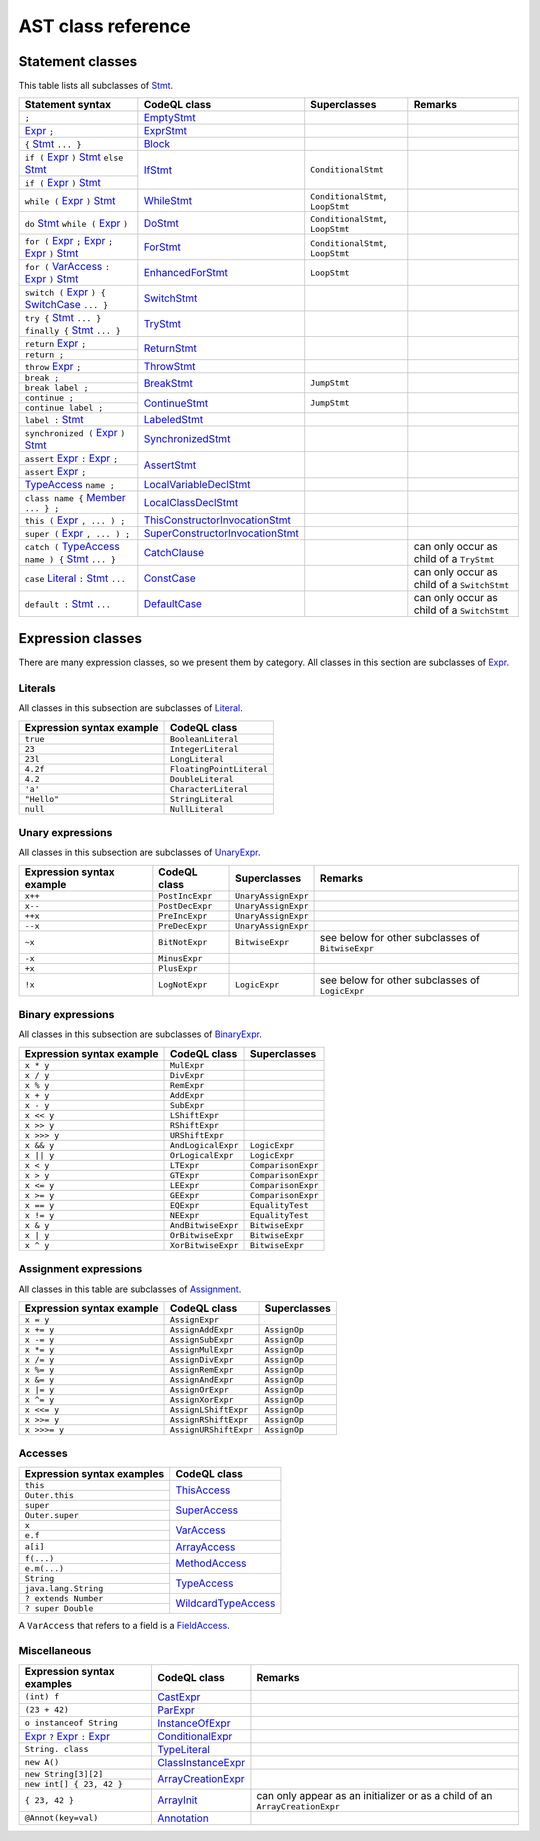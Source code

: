 AST class reference
===================

.. _Expr: https://help.semmle.com/qldoc/java/semmle/code/java/Expr.qll/type.Expr$Expr.html
.. _Stmt: https://help.semmle.com/qldoc/java/semmle/code/java/Statement.qll/type.Statement$Stmt.html
.. _VarAccess: https://help.semmle.com/qldoc/java/semmle/code/java/Expr.qll/type.Expr$VarAccess.html
.. _SwitchCase: https://help.semmle.com/qldoc/java/semmle/code/java/Statement.qll/type.Statement$SwitchCase.html
.. _TypeAccess: https://help.semmle.com/qldoc/java/semmle/code/java/Expr.qll/type.Expr$TypeAccess.html
.. _Member: https://help.semmle.com/qldoc/java/semmle/code/java/Member.qll/type.Member$Member.html
.. _Literal: https://help.semmle.com/qldoc/java/semmle/code/java/Expr.qll/type.Expr$Literal.html

Statement classes
-----------------

This table lists all subclasses of `Stmt`_.

+------------------------------------------------------------------------+-----------------------------------------------------------------------------------------------------------------------------------------------------------+-----------------------------------+---------------------------------------------+
| Statement syntax                                                       | CodeQL class                                                                                                                                              | Superclasses                      | Remarks                                     |
+========================================================================+===========================================================================================================================================================+===================================+=============================================+
| ``;``                                                                  | `EmptyStmt <https://help.semmle.com/qldoc/java/semmle/code/java/Statement.qll/type.Statement$EmptyStmt.html>`__                                           |                                   |                                             |
+------------------------------------------------------------------------+-----------------------------------------------------------------------------------------------------------------------------------------------------------+-----------------------------------+---------------------------------------------+
| `Expr`_ ``;``                                                          | `ExprStmt <https://help.semmle.com/qldoc/java/semmle/code/java/Statement.qll/type.Statement$ExprStmt.html>`__                                             |                                   |                                             |
+------------------------------------------------------------------------+-----------------------------------------------------------------------------------------------------------------------------------------------------------+-----------------------------------+---------------------------------------------+
| ``{`` `Stmt`_  ``... }``                                               | `Block <https://help.semmle.com/qldoc/java/semmle/code/java/Statement.qll/type.Statement$Block.html>`__                                                   |                                   |                                             |
+------------------------------------------------------------------------+-----------------------------------------------------------------------------------------------------------------------------------------------------------+-----------------------------------+---------------------------------------------+
| ``if (`` `Expr`_ ``)`` `Stmt`_  ``else`` `Stmt`_                       | `IfStmt <https://help.semmle.com/qldoc/java/semmle/code/java/Statement.qll/type.Statement$IfStmt.html>`__                                                 | ``ConditionalStmt``               |                                             |
+------------------------------------------------------------------------+                                                                                                                                                           +                                   +                                             +
| ``if (`` `Expr`_ ``)`` `Stmt`_                                         |                                                                                                                                                           |                                   |                                             |
+------------------------------------------------------------------------+-----------------------------------------------------------------------------------------------------------------------------------------------------------+-----------------------------------+---------------------------------------------+
| ``while (`` `Expr`_ ``)`` `Stmt`_                                      | `WhileStmt <https://help.semmle.com/qldoc/java/semmle/code/java/Statement.qll/type.Statement$WhileStmt.html>`__                                           | ``ConditionalStmt``, ``LoopStmt`` |                                             |
+------------------------------------------------------------------------+-----------------------------------------------------------------------------------------------------------------------------------------------------------+-----------------------------------+---------------------------------------------+
| ``do`` `Stmt`_  ``while (`` `Expr`_ ``)``                              | `DoStmt <https://help.semmle.com/qldoc/java/semmle/code/java/Statement.qll/type.Statement$DoStmt.html>`__                                                 | ``ConditionalStmt``, ``LoopStmt`` |                                             |
+------------------------------------------------------------------------+-----------------------------------------------------------------------------------------------------------------------------------------------------------+-----------------------------------+---------------------------------------------+
| ``for (`` `Expr`_ ``;`` `Expr`_ ``;`` `Expr`_ ``)`` `Stmt`_            | `ForStmt <https://help.semmle.com/qldoc/java/semmle/code/java/Statement.qll/type.Statement$ForStmt.html>`__                                               | ``ConditionalStmt``, ``LoopStmt`` |                                             |
+------------------------------------------------------------------------+-----------------------------------------------------------------------------------------------------------------------------------------------------------+-----------------------------------+---------------------------------------------+
| ``for (`` `VarAccess`_ ``:`` `Expr`_ ``)`` `Stmt`_                     | `EnhancedForStmt <https://help.semmle.com/qldoc/java/semmle/code/java/Statement.qll/type.Statement$EnhancedForStmt.html>`__                               | ``LoopStmt``                      |                                             |
+------------------------------------------------------------------------+-----------------------------------------------------------------------------------------------------------------------------------------------------------+-----------------------------------+---------------------------------------------+
| ``switch (`` `Expr`_ ``) {`` `SwitchCase`_ ``... }``                   | `SwitchStmt <https://help.semmle.com/qldoc/java/semmle/code/java/Statement.qll/type.Statement$SwitchStmt.html>`__                                         |                                   |                                             |
+------------------------------------------------------------------------+-----------------------------------------------------------------------------------------------------------------------------------------------------------+-----------------------------------+---------------------------------------------+
| ``try {`` `Stmt`_  ``... } finally {`` `Stmt`_  ``... }``              | `TryStmt <https://help.semmle.com/qldoc/java/semmle/code/java/Statement.qll/type.Statement$TryStmt.html>`__                                               |                                   |                                             |
+------------------------------------------------------------------------+-----------------------------------------------------------------------------------------------------------------------------------------------------------+-----------------------------------+---------------------------------------------+
| ``return`` `Expr`_ ``;``                                               | `ReturnStmt <https://help.semmle.com/qldoc/java/semmle/code/java/Statement.qll/type.Statement$ReturnStmt.html>`__                                         |                                   |                                             |
+------------------------------------------------------------------------+                                                                                                                                                           +                                   +                                             +
| ``return ;``                                                           |                                                                                                                                                           |                                   |                                             |
+------------------------------------------------------------------------+-----------------------------------------------------------------------------------------------------------------------------------------------------------+-----------------------------------+---------------------------------------------+
| ``throw`` `Expr`_ ``;``                                                | `ThrowStmt <https://help.semmle.com/qldoc/java/semmle/code/java/Statement.qll/type.Statement$ThrowStmt.html>`__                                           |                                   |                                             |
+------------------------------------------------------------------------+-----------------------------------------------------------------------------------------------------------------------------------------------------------+-----------------------------------+---------------------------------------------+
| ``break ;``                                                            | `BreakStmt <https://help.semmle.com/qldoc/java/semmle/code/java/Statement.qll/type.Statement$BreakStmt.html>`__                                           | ``JumpStmt``                      |                                             |
+------------------------------------------------------------------------+                                                                                                                                                           +                                   +                                             +
| ``break label ;``                                                      |                                                                                                                                                           |                                   |                                             |
+------------------------------------------------------------------------+-----------------------------------------------------------------------------------------------------------------------------------------------------------+-----------------------------------+---------------------------------------------+
| ``continue ;``                                                         | `ContinueStmt <https://help.semmle.com/qldoc/java/semmle/code/java/Statement.qll/type.Statement$ContinueStmt.html>`__                                     | ``JumpStmt``                      |                                             |
+------------------------------------------------------------------------+                                                                                                                                                           +                                   +                                             +
| ``continue label ;``                                                   |                                                                                                                                                           |                                   |                                             |
+------------------------------------------------------------------------+-----------------------------------------------------------------------------------------------------------------------------------------------------------+-----------------------------------+---------------------------------------------+
| ``label :`` `Stmt`_                                                    | `LabeledStmt <https://help.semmle.com/qldoc/java/semmle/code/java/Statement.qll/type.Statement$LabeledStmt.html>`__                                       |                                   |                                             |
+------------------------------------------------------------------------+-----------------------------------------------------------------------------------------------------------------------------------------------------------+-----------------------------------+---------------------------------------------+
| ``synchronized (`` `Expr`_ ``)`` `Stmt`_                               | `SynchronizedStmt <https://help.semmle.com/qldoc/java/semmle/code/java/Statement.qll/type.Statement$SynchronizedStmt.html>`__                             |                                   |                                             |
+------------------------------------------------------------------------+-----------------------------------------------------------------------------------------------------------------------------------------------------------+-----------------------------------+---------------------------------------------+
| ``assert`` `Expr`_ ``:`` `Expr`_ ``;``                                 | `AssertStmt <https://help.semmle.com/qldoc/java/semmle/code/java/Statement.qll/type.Statement$AssertStmt.html>`__                                         |                                   |                                             |
+------------------------------------------------------------------------+                                                                                                                                                           +                                   +                                             +
| ``assert`` `Expr`_ ``;``                                               |                                                                                                                                                           |                                   |                                             |
+------------------------------------------------------------------------+-----------------------------------------------------------------------------------------------------------------------------------------------------------+-----------------------------------+---------------------------------------------+
| `TypeAccess`_ ``name ;``                                               | `LocalVariableDeclStmt <https://help.semmle.com/qldoc/java/semmle/code/java/Statement.qll/type.Statement$LocalVariableDeclStmt.html>`__                   |                                   |                                             |
+------------------------------------------------------------------------+-----------------------------------------------------------------------------------------------------------------------------------------------------------+-----------------------------------+---------------------------------------------+
| ``class name {`` `Member`_ ``... } ;``                                 | `LocalClassDeclStmt <https://help.semmle.com/qldoc/java/semmle/code/java/Statement.qll/type.Statement$LocalClassDeclStmt.html>`__                         |                                   |                                             |
+------------------------------------------------------------------------+-----------------------------------------------------------------------------------------------------------------------------------------------------------+-----------------------------------+---------------------------------------------+
| ``this (`` `Expr`_ ``, ... ) ;``                                       | `ThisConstructorInvocationStmt <https://help.semmle.com/qldoc/java/semmle/code/java/Statement.qll/type.Statement$ThisConstructorInvocationStmt.html>`__   |                                   |                                             |
+------------------------------------------------------------------------+-----------------------------------------------------------------------------------------------------------------------------------------------------------+-----------------------------------+---------------------------------------------+
| ``super (`` `Expr`_ ``, ... ) ;``                                      | `SuperConstructorInvocationStmt <https://help.semmle.com/qldoc/java/semmle/code/java/Statement.qll/type.Statement$SuperConstructorInvocationStmt.html>`__ |                                   |                                             |
+------------------------------------------------------------------------+-----------------------------------------------------------------------------------------------------------------------------------------------------------+-----------------------------------+---------------------------------------------+
| ``catch (`` `TypeAccess`_ ``name ) {`` `Stmt`_  ``... }``              | `CatchClause <https://help.semmle.com/qldoc/java/semmle/code/java/Statement.qll/type.Statement$CatchClause.html>`__                                       |                                   | can only occur as child of a ``TryStmt``    |
+------------------------------------------------------------------------+-----------------------------------------------------------------------------------------------------------------------------------------------------------+-----------------------------------+---------------------------------------------+
| ``case`` `Literal`_ ``:`` `Stmt`_  ``...``                             | `ConstCase <https://help.semmle.com/qldoc/java/semmle/code/java/Statement.qll/type.Statement$ConstCase.html>`__                                           |                                   | can only occur as child of a ``SwitchStmt`` |
+------------------------------------------------------------------------+-----------------------------------------------------------------------------------------------------------------------------------------------------------+-----------------------------------+---------------------------------------------+
| ``default :`` `Stmt`_  ``...``                                         | `DefaultCase <https://help.semmle.com/qldoc/java/semmle/code/java/Statement.qll/type.Statement$DefaultCase.html>`__                                       |                                   | can only occur as child of a ``SwitchStmt`` |
+------------------------------------------------------------------------+-----------------------------------------------------------------------------------------------------------------------------------------------------------+-----------------------------------+---------------------------------------------+

Expression classes
------------------

There are many expression classes, so we present them by category. All classes in this section are subclasses of `Expr <https://help.semmle.com/qldoc/java/semmle/code/java/Expr.qll/type.Expr$Expr.html>`__.

Literals
~~~~~~~~

All classes in this subsection are subclasses of `Literal <https://help.semmle.com/qldoc/java/semmle/code/java/Expr.qll/type.Expr$Literal.html>`__.

+---------------------------+--------------------------+
| Expression syntax example | CodeQL class             |
+===========================+==========================+
| ``true``                  | ``BooleanLiteral``       |
+---------------------------+--------------------------+
| ``23``                    | ``IntegerLiteral``       |
+---------------------------+--------------------------+
| ``23l``                   | ``LongLiteral``          |
+---------------------------+--------------------------+
| ``4.2f``                  | ``FloatingPointLiteral`` |
+---------------------------+--------------------------+
| ``4.2``                   | ``DoubleLiteral``        |
+---------------------------+--------------------------+
| ``'a'``                   | ``CharacterLiteral``     |
+---------------------------+--------------------------+
| ``"Hello"``               | ``StringLiteral``        |
+---------------------------+--------------------------+
| ``null``                  | ``NullLiteral``          |
+---------------------------+--------------------------+

Unary expressions
~~~~~~~~~~~~~~~~~

All classes in this subsection are subclasses of `UnaryExpr <https://help.semmle.com/qldoc/java/semmle/code/java/Expr.qll/type.Expr$UnaryExpr.html>`__.

+---------------------------+-----------------+---------------------+---------------------------------------------------+
| Expression syntax example | CodeQL class    | Superclasses        | Remarks                                           |
+===========================+=================+=====================+===================================================+
| ``x++``                   | ``PostIncExpr`` | ``UnaryAssignExpr`` |                                                   |
+---------------------------+-----------------+---------------------+---------------------------------------------------+
| ``x--``                   | ``PostDecExpr`` | ``UnaryAssignExpr`` |                                                   |
+---------------------------+-----------------+---------------------+---------------------------------------------------+
| ``++x``                   | ``PreIncExpr``  | ``UnaryAssignExpr`` |                                                   |
+---------------------------+-----------------+---------------------+---------------------------------------------------+
| ``--x``                   | ``PreDecExpr``  | ``UnaryAssignExpr`` |                                                   |
+---------------------------+-----------------+---------------------+---------------------------------------------------+
| ``~x``                    | ``BitNotExpr``  | ``BitwiseExpr``     | see below for other subclasses of ``BitwiseExpr`` |
+---------------------------+-----------------+---------------------+---------------------------------------------------+
| ``-x``                    | ``MinusExpr``   |                     |                                                   |
+---------------------------+-----------------+---------------------+---------------------------------------------------+
| ``+x``                    | ``PlusExpr``    |                     |                                                   |
+---------------------------+-----------------+---------------------+---------------------------------------------------+
| ``!x``                    | ``LogNotExpr``  | ``LogicExpr``       | see below for other subclasses of ``LogicExpr``   |
+---------------------------+-----------------+---------------------+---------------------------------------------------+

Binary expressions
~~~~~~~~~~~~~~~~~~

All classes in this subsection are subclasses of `BinaryExpr <https://help.semmle.com/qldoc/java/semmle/code/java/Expr.qll/type.Expr$BinaryExpr.html>`__.

+---------------------------+--------------------+--------------------+
| Expression syntax example | CodeQL class       | Superclasses       |
+===========================+====================+====================+
| ``x * y``                 | ``MulExpr``        |                    |
+---------------------------+--------------------+--------------------+
| ``x / y``                 | ``DivExpr``        |                    |
+---------------------------+--------------------+--------------------+
| ``x % y``                 | ``RemExpr``        |                    |
+---------------------------+--------------------+--------------------+
| ``x + y``                 | ``AddExpr``        |                    |
+---------------------------+--------------------+--------------------+
| ``x - y``                 | ``SubExpr``        |                    |
+---------------------------+--------------------+--------------------+
| ``x << y``                | ``LShiftExpr``     |                    |
+---------------------------+--------------------+--------------------+
| ``x >> y``                | ``RShiftExpr``     |                    |
+---------------------------+--------------------+--------------------+
| ``x >>> y``               | ``URShiftExpr``    |                    |
+---------------------------+--------------------+--------------------+
| ``x && y``                | ``AndLogicalExpr`` | ``LogicExpr``      |
+---------------------------+--------------------+--------------------+
| ``x || y``                | ``OrLogicalExpr``  | ``LogicExpr``      |
+---------------------------+--------------------+--------------------+
| ``x < y``                 | ``LTExpr``         | ``ComparisonExpr`` |
+---------------------------+--------------------+--------------------+
| ``x > y``                 | ``GTExpr``         | ``ComparisonExpr`` |
+---------------------------+--------------------+--------------------+
| ``x <= y``                | ``LEExpr``         | ``ComparisonExpr`` |
+---------------------------+--------------------+--------------------+
| ``x >= y``                | ``GEExpr``         | ``ComparisonExpr`` |
+---------------------------+--------------------+--------------------+
| ``x == y``                | ``EQExpr``         | ``EqualityTest``   |
+---------------------------+--------------------+--------------------+
| ``x != y``                | ``NEExpr``         | ``EqualityTest``   |
+---------------------------+--------------------+--------------------+
| ``x & y``                 | ``AndBitwiseExpr`` | ``BitwiseExpr``    |
+---------------------------+--------------------+--------------------+
| ``x | y``                 | ``OrBitwiseExpr``  | ``BitwiseExpr``    |
+---------------------------+--------------------+--------------------+
| ``x ^ y``                 | ``XorBitwiseExpr`` | ``BitwiseExpr``    |
+---------------------------+--------------------+--------------------+

Assignment expressions
~~~~~~~~~~~~~~~~~~~~~~

All classes in this table are subclasses of `Assignment <https://help.semmle.com/qldoc/java/semmle/code/java/Expr.qll/type.Expr$Assignment.html>`__.

+---------------------------+-----------------------+--------------+
| Expression syntax example | CodeQL class          | Superclasses |
+===========================+=======================+==============+
| ``x = y``                 | ``AssignExpr``        |              |
+---------------------------+-----------------------+--------------+
| ``x += y``                | ``AssignAddExpr``     | ``AssignOp`` |
+---------------------------+-----------------------+--------------+
| ``x -= y``                | ``AssignSubExpr``     | ``AssignOp`` |
+---------------------------+-----------------------+--------------+
| ``x *= y``                | ``AssignMulExpr``     | ``AssignOp`` |
+---------------------------+-----------------------+--------------+
| ``x /= y``                | ``AssignDivExpr``     | ``AssignOp`` |
+---------------------------+-----------------------+--------------+
| ``x %= y``                | ``AssignRemExpr``     | ``AssignOp`` |
+---------------------------+-----------------------+--------------+
| ``x &= y``                | ``AssignAndExpr``     | ``AssignOp`` |
+---------------------------+-----------------------+--------------+
| ``x |= y``                | ``AssignOrExpr``      | ``AssignOp`` |
+---------------------------+-----------------------+--------------+
| ``x ^= y``                | ``AssignXorExpr``     | ``AssignOp`` |
+---------------------------+-----------------------+--------------+
| ``x <<= y``               | ``AssignLShiftExpr``  | ``AssignOp`` |
+---------------------------+-----------------------+--------------+
| ``x >>= y``               | ``AssignRShiftExpr``  | ``AssignOp`` |
+---------------------------+-----------------------+--------------+
| ``x >>>= y``              | ``AssignURShiftExpr`` | ``AssignOp`` |
+---------------------------+-----------------------+--------------+

Accesses
~~~~~~~~

+--------------------------------------+-------------------------------------------------------------------------------------------------------------------------+
| Expression syntax examples           | CodeQL class                                                                                                            |
+======================================+=========================================================================================================================+
| ``this``                             | `ThisAccess <https://help.semmle.com/qldoc/java/semmle/code/java/Expr.qll/type.Expr$ThisAccess.html>`__                 |
+--------------------------------------+                                                                                                                         +
| ``Outer.this``                       |                                                                                                                         |
+--------------------------------------+-------------------------------------------------------------------------------------------------------------------------+
| ``super``                            | `SuperAccess <https://help.semmle.com/qldoc/java/semmle/code/java/Expr.qll/type.Expr$SuperAccess.html>`__               |
+--------------------------------------+                                                                                                                         +
| ``Outer.super``                      |                                                                                                                         |
+--------------------------------------+-------------------------------------------------------------------------------------------------------------------------+
| ``x``                                | `VarAccess <https://help.semmle.com/qldoc/java/semmle/code/java/Expr.qll/type.Expr$VarAccess.html>`__                   |
+--------------------------------------+                                                                                                                         +
| ``e.f``                              |                                                                                                                         |
+--------------------------------------+-------------------------------------------------------------------------------------------------------------------------+
| ``a[i]``                             | `ArrayAccess <https://help.semmle.com/qldoc/java/semmle/code/java/Expr.qll/type.Expr$ArrayAccess.html>`__               |
+--------------------------------------+-------------------------------------------------------------------------------------------------------------------------+
| ``f(...)``                           | `MethodAccess <https://help.semmle.com/qldoc/java/semmle/code/java/Expr.qll/type.Expr$MethodAccess.html>`__             |
+--------------------------------------+                                                                                                                         +
| ``e.m(...)``                         |                                                                                                                         |
+--------------------------------------+-------------------------------------------------------------------------------------------------------------------------+
| ``String``                           | `TypeAccess <https://help.semmle.com/qldoc/java/semmle/code/java/Expr.qll/type.Expr$TypeAccess.html>`__                 |
+--------------------------------------+                                                                                                                         +
| ``java.lang.String``                 |                                                                                                                         |
+--------------------------------------+-------------------------------------------------------------------------------------------------------------------------+
| ``? extends Number``                 | `WildcardTypeAccess <https://help.semmle.com/qldoc/java/semmle/code/java/Expr.qll/type.Expr$WildcardTypeAccess.html>`__ |
+--------------------------------------+                                                                                                                         +
| ``? super Double``                   |                                                                                                                         |
+--------------------------------------+-------------------------------------------------------------------------------------------------------------------------+

A ``VarAccess`` that refers to a field is a `FieldAccess <https://help.semmle.com/qldoc/java/semmle/code/java/Expr.qll/type.Expr$FieldAccess.html>`__.

Miscellaneous
~~~~~~~~~~~~~

+------------------------------------------------------------------+-----------------------------------------------------------------------------------------------------------------------+-----------------------------------------------------------------------------+
| Expression syntax examples                                       | CodeQL class                                                                                                          | Remarks                                                                     |
+==================================================================+=======================================================================================================================+=============================================================================+
| ``(int) f``                                                      | `CastExpr <https://help.semmle.com/qldoc/java/semmle/code/java/Expr.qll/type.Expr$CastExpr.html>`__                   |                                                                             |
+------------------------------------------------------------------+-----------------------------------------------------------------------------------------------------------------------+-----------------------------------------------------------------------------+
| ``(23 + 42)``                                                    | `ParExpr <https://help.semmle.com/qldoc/java/semmle/code/java/Expr.qll/type.Expr$ParExpr.html>`__                     |                                                                             |
+------------------------------------------------------------------+-----------------------------------------------------------------------------------------------------------------------+-----------------------------------------------------------------------------+
| ``o instanceof String``                                          | `InstanceOfExpr <https://help.semmle.com/qldoc/java/semmle/code/java/Expr.qll/type.Expr$InstanceOfExpr.html>`__       |                                                                             |
+------------------------------------------------------------------+-----------------------------------------------------------------------------------------------------------------------+-----------------------------------------------------------------------------+
| `Expr`_ ``?`` `Expr`_ ``:`` `Expr`_                              | `ConditionalExpr <https://help.semmle.com/qldoc/java/semmle/code/java/Expr.qll/type.Expr$ConditionalExpr.html>`__     |                                                                             |
+------------------------------------------------------------------+-----------------------------------------------------------------------------------------------------------------------+-----------------------------------------------------------------------------+
| ``String. class``                                                | `TypeLiteral <https://help.semmle.com/qldoc/java/semmle/code/java/Expr.qll/type.Expr$TypeLiteral.html>`__             |                                                                             |
+------------------------------------------------------------------+-----------------------------------------------------------------------------------------------------------------------+-----------------------------------------------------------------------------+
| ``new A()``                                                      | `ClassInstanceExpr <https://help.semmle.com/qldoc/java/semmle/code/java/Expr.qll/type.Expr$ClassInstanceExpr.html>`__ |                                                                             |
+------------------------------------------------------------------+-----------------------------------------------------------------------------------------------------------------------+-----------------------------------------------------------------------------+
| ``new String[3][2]``                                             | `ArrayCreationExpr <https://help.semmle.com/qldoc/java/semmle/code/java/Expr.qll/type.Expr$ArrayCreationExpr.html>`__ |                                                                             |
+------------------------------------------------------------------+                                                                                                                       +                                                                             +
| ``new int[] { 23, 42 }``                                         |                                                                                                                       |                                                                             |
+------------------------------------------------------------------+-----------------------------------------------------------------------------------------------------------------------+-----------------------------------------------------------------------------+
| ``{ 23, 42 }``                                                   | `ArrayInit <https://help.semmle.com/qldoc/java/semmle/code/java/Expr.qll/type.Expr$ArrayInit.html>`__                 | can only appear as an initializer or as a child of an ``ArrayCreationExpr`` |
+------------------------------------------------------------------+-----------------------------------------------------------------------------------------------------------------------+-----------------------------------------------------------------------------+
| ``@Annot(key=val)``                                              | `Annotation <https://help.semmle.com/qldoc/java/semmle/code/java/Annotation.qll/type.Annotation$Annotation.html>`__   |                                                                             |
+------------------------------------------------------------------+-----------------------------------------------------------------------------------------------------------------------+-----------------------------------------------------------------------------+
